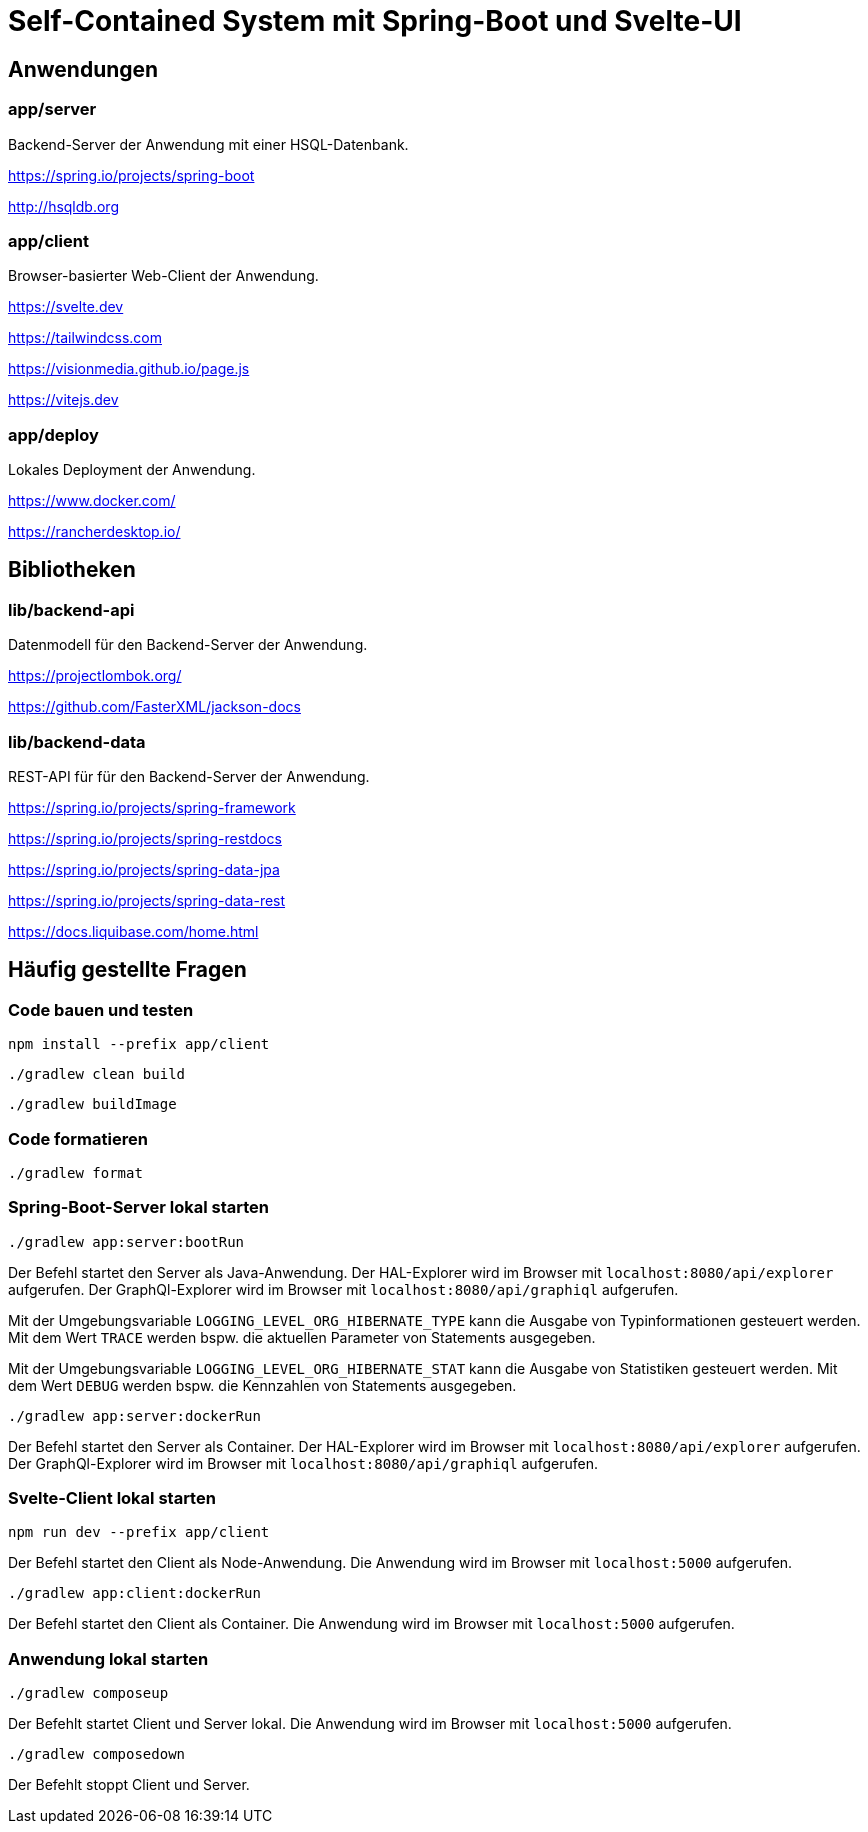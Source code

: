 :icons: font
:experimental: true
= Self-Contained System mit Spring-Boot und Svelte-UI

== Anwendungen

=== app/server

Backend-Server der Anwendung mit einer HSQL-Datenbank.

https://spring.io/projects/spring-boot

http://hsqldb.org

=== app/client

Browser-basierter Web-Client der Anwendung.

https://svelte.dev

https://tailwindcss.com

https://visionmedia.github.io/page.js

https://vitejs.dev

=== app/deploy

Lokales Deployment der Anwendung.

https://www.docker.com/

https://rancherdesktop.io/

== Bibliotheken

=== lib/backend-api

Datenmodell für den Backend-Server der Anwendung.

https://projectlombok.org/

https://github.com/FasterXML/jackson-docs

=== lib/backend-data

REST-API für für den Backend-Server der Anwendung.

https://spring.io/projects/spring-framework

https://spring.io/projects/spring-restdocs

https://spring.io/projects/spring-data-jpa

https://spring.io/projects/spring-data-rest

https://docs.liquibase.com/home.html

== Häufig gestellte Fragen

=== Code bauen und testen

[source, npm]
----
npm install --prefix app/client
----

[source, gradle]
----
./gradlew clean build
----

[source, gradle]
----
./gradlew buildImage
----

=== Code formatieren

[source, gradle]
----
./gradlew format
----

=== Spring-Boot-Server lokal starten

[source, gradle]
----
./gradlew app:server:bootRun
----

Der Befehl startet den Server als Java-Anwendung.
Der HAL-Explorer wird im Browser mit `localhost:8080/api/explorer` aufgerufen.
Der GraphQl-Explorer wird im Browser mit `localhost:8080/api/graphiql` aufgerufen.

Mit der Umgebungsvariable `LOGGING_LEVEL_ORG_HIBERNATE_TYPE` kann die Ausgabe von Typinformationen gesteuert werden.
Mit dem Wert `TRACE` werden bspw. die aktuellen Parameter von Statements ausgegeben.

Mit der Umgebungsvariable `LOGGING_LEVEL_ORG_HIBERNATE_STAT` kann die Ausgabe von Statistiken gesteuert werden.
Mit dem Wert `DEBUG` werden bspw. die Kennzahlen von Statements ausgegeben.

[source, gradle]
----
./gradlew app:server:dockerRun
----

Der Befehl startet den Server als Container.
Der HAL-Explorer wird im Browser mit `localhost:8080/api/explorer` aufgerufen.
Der GraphQl-Explorer wird im Browser mit `localhost:8080/api/graphiql` aufgerufen.

=== Svelte-Client lokal starten

[source, npm]
----
npm run dev --prefix app/client
----

Der Befehl startet den Client als Node-Anwendung.
Die Anwendung wird im Browser mit `localhost:5000` aufgerufen.

[source, gradle]
----
./gradlew app:client:dockerRun
----

Der Befehl startet den Client als Container.
Die Anwendung wird im Browser mit `localhost:5000` aufgerufen.

=== Anwendung lokal starten

[source, gradle]
----
./gradlew composeup
----

Der Befehlt startet Client und Server lokal.
Die Anwendung wird im Browser mit `localhost:5000` aufgerufen.

[source, gradle]
----
./gradlew composedown
----

Der Befehlt stoppt Client und Server.
